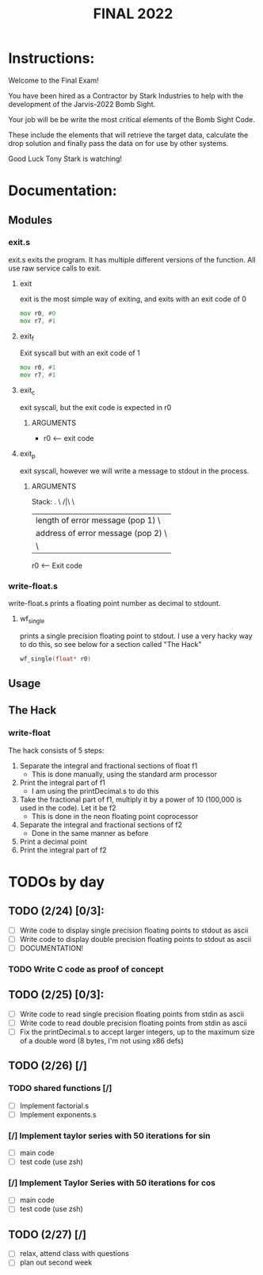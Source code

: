 #+TITLE: FINAL 2022

* Instructions:
Welcome to the Final Exam!

You have been hired as a Contractor by Stark Industries to help with the development of the Jarvis-2022 Bomb Sight.

Your job will be be write the most critical elements of the Bomb Sight Code. 

These include the elements that will retrieve the target data, calculate the drop solution and finally pass the data on for use by other systems.

Good Luck Tony Stark is watching!


* Documentation:
** Modules
*** exit.s
exit.s exits the program. It has multiple different versions of the function. All use raw service calls to exit.
**** exit
exit is the most simple way of exiting, and exits with an exit code of 0
#+BEGIN_SRC asm
mov r0, #0
mov r7, #1
#+END_SRC
**** exit_f
Exit syscall but with an exit code of 1
#+BEGIN_SRC asm
mov r0, #1
mov r7, #1
#+END_SRC
**** exit_c
exit syscall, but the exit code is expected in r0
***** ARGUMENTS
- r0 <-- exit code
**** exit_p
exit syscall, however we will write a message to stdout in the process.
***** ARGUMENTS
Stack:
 . \
/|\ \
 |    length of error message  (pop 1) \
 |    address of error message (pop 2) \
 | \

 r0 <-- Exit code

*** write-float.s
write-float.s prints a floating point number as decimal to stdount.
**** wf_single
prints a single precision floating point to stdout. I use a very hacky way to do this, so see below for a section called "The Hack"
#+BEGIN_SRC c
wf_single(float* r0)
#+END_SRC

** Usage
** The Hack
*** write-float
The hack consists of 5 steps:
  1. Separate the integral and fractional sections of float f1
    - This is done manually, using the standard arm processor
  2. Print the integral part of f1
    - I am using the printDecimal.s to do this
  3. Take the fractional part of f1, multiply it by a power of 10 (100,000 is used in the code). Let it be f2
    - This is done in the neon floating point coprocessor
  4. Separate the integral and fractional sections of f2
    - Done in the same manner as before
  5. Print a decimal point
  6. Print the integral part of f2

* TODOs by day
** TODO (2/24) [0/3]:
- [ ] Write code to display single precision floating points to stdout as ascii
- [ ] Write code to display double precision floating points to stdout as ascii
- [ ] DOCUMENTATION!
*** TODO Write C code as proof of concept

** TODO (2/25) [0/3]:
- [ ] Write code to read single precision floating points from stdin as ascii
- [ ] Write code to read double precision floating points from stdin as ascii
- [ ] Fix the printDecimal.s to accept larger integers, up to the maximum size of a double word (8 bytes, I'm not using x86 defs)

** TODO (2/26) [/]
*** TODO shared functions [/]
- [ ] Implement factorial.s
- [ ] Implement exponents.s
*** [/] Implement taylor series with 50 iterations for sin
- [ ] main code
- [ ] test code (use zsh)
*** [/] Implement Taylor Series with 50 iterations for cos
- [ ] main code
- [ ] test code (use zsh)

** TODO (2/27) [/]
- [ ] relax, attend class with questions
- [ ] plan out second week